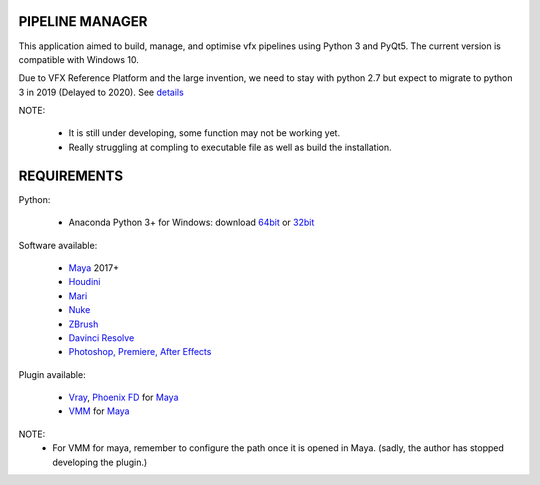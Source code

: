 PIPELINE MANAGER
================

This application aimed to build, manage, and optimise vfx pipelines using Python 3 and PyQt5. The current version is compatible with Windows 10.

Due to VFX Reference Platform and the large invention, we need to stay with python 2.7 but expect to migrate to python 3 in 2019 (Delayed to 2020).
See `details <http://www.vfxplatform.com>`_

NOTE:

    - It is still under developing, some function may not be working yet.
    - Really struggling at compling to executable file as well as build the installation.

REQUIREMENTS
============
Python:

    - Anaconda Python 3+ for Windows: download `64bit <https://repo.anaconda.com/archive/Anaconda3-5.2.0-Windows-x86_64.exe>`_ or `32bit <https://repo.anaconda.com/archive/Anaconda3-5.2.0-Windows-x86.exe>`_

Software available:

    - `Maya <https://www.autodesk.com/education/free-software/maya>`_ 2017+
    - `Houdini <https://www.sidefx.com/download/>`_
    - `Mari <https://www.foundry.com/products/mari>`_
    - `Nuke <https://www.foundry.com/products/nuke>`_
    - `ZBrush <https://pixologic.com/zbrush/downloadcenter/>`_
    - `Davinci Resolve <https://www.blackmagicdesign.com/nz/products/davinciresolve/>`_
    - `Photoshop, Premiere, After Effects <https://www.adobe.com/creativecloud/catalog/desktop.html>`_

Plugin available:

    - `Vray <https://www.chaosgroup.com/vray/maya>`_, `Phoenix FD <https://www.chaosgroup.com/phoenix-fd/maya>`_  for `Maya <https://www.autodesk.com/education/free-software/maya>`_
    - `VMM <https://www.mediafire.com/#gu9s1tbb2u4g9>`_ for `Maya <https://www.autodesk.com/education/free-software/maya>`_

NOTE:
    - For VMM for maya, remember to configure the path once it is opened in Maya. (sadly, the author has stopped developing the plugin.)
